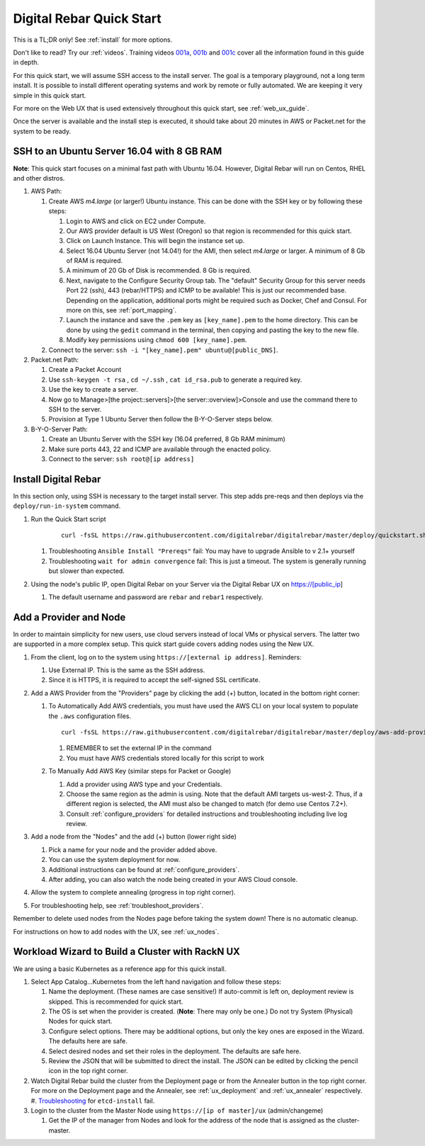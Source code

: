 .. _quick_start:

Digital Rebar Quick Start
=========================

This is a TL;DR only! See :ref:`install` for more options.

Don't like to read?  Try our :ref:`videos`.  Training videos `001a <https://www.youtube.com/watch?v=uYG9nstYpD4&index=1&list=PLXPBeIrpXjfgurJuwVjZkcfmatCoXYM_v>`_, `001b <https://www.youtube.com/watch?v=dHSCwifAlK8&index=2&list=PLXPBeIrpXjfgurJuwVjZkcfmatCoXYM_v>`_ and `001c <https://www.youtube.com/watch?v=3xawxPiSeJ4&index=3&list=PLXPBeIrpXjfgurJuwVjZkcfmatCoXYM_v>`_ cover all the information found in this guide in depth.

For this quick start, we will assume SSH access to the install server.  The goal is a temporary playground, not a long term install.  It is possible to install different operating systems and work by remote or fully automated.  We are keeping it very simple in this quick start.

For more on the Web UX that is used extensively throughout this quick start, see :ref:`web_ux_guide`.

Once the server is available and the install step is executed, it should take about 20 minutes in AWS or Packet.net for the system to be ready.

SSH to an Ubuntu Server 16.04 with 8 GB RAM
-------------------------------------------

**Note**: This quick start focuses on a minimal fast path with Ubuntu 16.04.  However, Digital Rebar will run on Centos, RHEL and other distros.

#. AWS Path:

   #. Create AWS `m4.large` (or larger!) Ubuntu instance.  This can be done with the SSH key or by following these steps:

      #. Login to AWS and click on EC2 under Compute.
      #. Our AWS provider default is US West (Oregon) so that region is recommended for this quick start.
      #. Click on Launch Instance.  This will begin the instance set up.
      #. Select 16.04 Ubuntu Server (not 14.04!) for the AMI, then select `m4.large` or larger.  A minimum of 8 Gb of RAM is required.
      #. A minimum of 20 Gb of Disk is recommended.  8 Gb is required.
      #. Next, navigate to the Configure Security Group tab.  The "default" Security Group for this server needs Port 22 (ssh), 443 (rebar/HTTPS) and ICMP to be available!  This is just our recommended base.  Depending on the application, additional ports might be required such as Docker, Chef and Consul.  For more on this, see :ref:`port_mapping`.
      #. Launch the instance and save the ``.pem`` key as ``[key_name].pem`` to the home directory.  This can be done by using the ``gedit`` command in the terminal, then copying and pasting the key to the new file.
      #. Modify key permissions using ``chmod 600 [key_name].pem``.

   #. Connect to the server: ``ssh -i "[key_name].pem" ubuntu@[public_DNS]``.

#. Packet.net Path:

   #. Create a Packet Account
   #. Use ``ssh-keygen -t rsa`` , ``cd ~/.ssh`` , ``cat id_rsa.pub`` to generate a required key.
   #. Use the key to create a server.
   #. Now go to Manage>[the project::servers]>[the server::overview]>Console and use the command there to SSH to the server.
   #. Provision at Type 1 Ubuntu Server then follow the B-Y-O-Server steps below.

#. B-Y-O-Server Path:

   #. Create an Ubuntu Server with the SSH key (16.04 preferred, 8 Gb RAM minimum)
   #. Make sure ports 443, 22 and ICMP are available through the enacted policy.
   #. Connect to the server: ``ssh root@[ip address]``

Install Digital Rebar
---------------------

In this section only, using SSH is necessary to the target install server.  This step adds pre-reqs and then deploys via the ``deploy/run-in-system`` command.

#. Run the Quick Start script

    ::

      curl -fsSL https://raw.githubusercontent.com/digitalrebar/digitalrebar/master/deploy/quickstart.sh | bash

   #. Troubleshooting ``Ansible Install "Prereqs"`` fail: You may have to upgrade Ansible to v 2.1+ yourself
   #. Troubleshooting ``wait for admin convergence`` fail: This is just a timeout.  The system is generally running but slower than expected.

#. Using the node's public IP, open Digital Rebar on your Server via the Digital Rebar UX on https://[public_ip]

   #. The default username and password are ``rebar`` and ``rebar1`` respectively.

Add a Provider and Node
-----------------------

In order to maintain simplicity for new users, use cloud servers instead of local VMs or physical servers.  The latter two are supported in a more complex setup.  This quick start guide covers adding nodes using the New UX.

#. From the client, log on to the system using ``https://[external ip address]``.  Reminders:

   #. Use External IP.  This is the same as the SSH address.
   #. Since it is HTTPS, it is required to accept the self-signed SSL certificate.
#. Add a AWS Provider from the "Providers" page by clicking the add (+) button, located in the bottom right corner:

   #. To Automatically Add AWS credentials, you must have used the AWS CLI on your local system to populate the ``.aws`` configuration files.

      ::

         curl -fsSL https://raw.githubusercontent.com/digitalrebar/digitalrebar/master/deploy/aws-add-provider.sh | bash -s -- --provider=aws --admin-ip=[external ip address]

      #. REMEMBER to set the external IP in the command
      #. You must have AWS credentials stored locally for this script to work
   #. To Manually Add AWS Key (similar steps for Packet or Google)

      #. Add a provider using AWS type and your Credentials.
      #. Choose the same region as the admin is using.  Note that the default AMI targets us-west-2.  Thus, if a different region is selected, the AMI must also be changed to match (for demo use Centos 7.2+).
      #. Consult :ref:`configure_providers` for detailed instructions and troubleshooting including live log review.
#. Add a node from the "Nodes" and the add (+) button (lower right side)

   #. Pick a name for your node and the provider added above.
   #. You can use the system deployment for now.
   #. Additional instructions can be found at :ref:`configure_providers`.
   #. After adding, you can also watch the node being created in your AWS Cloud console.
#. Allow the system to complete annealing (progress in top right corner).
#. For troubleshooting help, see :ref:`troubleshoot_providers`.

Remember to delete used nodes from the Nodes page before taking the system down!  There is no automatic cleanup.

For instructions on how to add nodes with the UX, see :ref:`ux_nodes`.

Workload Wizard to Build a Cluster with RackN UX
-------------------------------------------------

We are using a basic Kubernetes as a reference app for this quick install.

#. Select App Catalog...Kubernetes from the left hand navigation and follow these steps:

   #. Name the deployment.  (These names are case sensitive!) If auto-commit is left on, deployment review is skipped.  This is recommended for quick start.
   #. The OS is set when the provider is created. (**Note**: There may only be one.)  Do not try System (Physical) Nodes for quick start.
   #. Configure select options.  There may be additional options, but only the key ones are exposed in the Wizard.  The defaults here are safe.
   #. Select desired nodes and set their roles in the deployment.  The defaults are safe here.
   #. Review the JSON that will be submitted to direct the install.  The JSON can be edited by clicking the pencil icon in the top right corner.

#. Watch Digital Rebar build the cluster from the Deployment page or from the Annealer button in the top right corner.  For more on the Deployment page and the Annealer, see :ref:`ux_deployment` and :ref:`ux_annealer` respectively.
   #. `Troubleshooting <http://digital-rebar.readthedocs.io/en/latest/deployment/troubleshooting/roles/etcd-install.html>`_ for ``etcd-install`` fail.
#. Login to the cluster from the Master Node using ``https://[ip of master]/ux`` (admin/changeme)

   #. Get the IP of the manager from Nodes and look for the address of the node that is assigned as the cluster-master.
